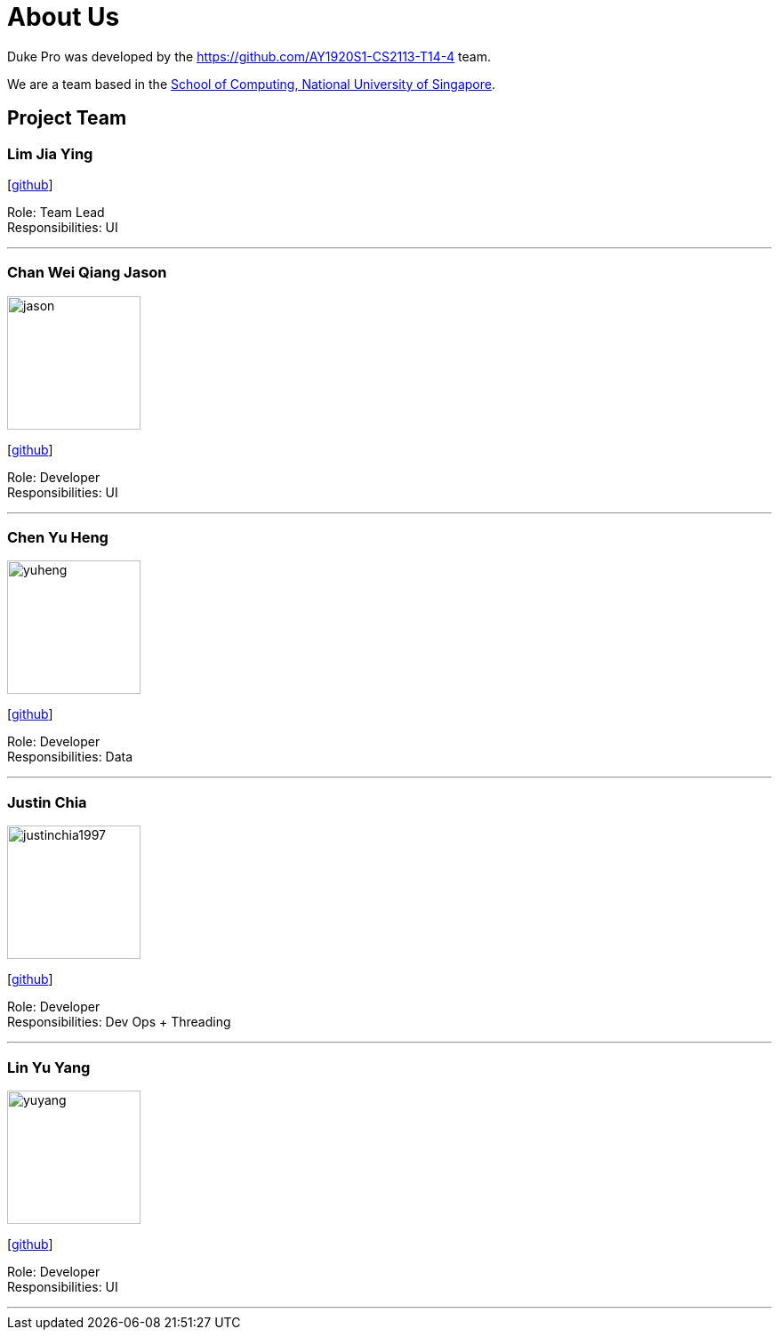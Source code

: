 = About Us
:site-section: AboutUs
:relfileprefix: team/
:imagesDir: images
:stylesDir: stylesheets

Duke Pro was developed by the https://github.com/AY1920S1-CS2113-T14-4 team. +

We are a team based in the http://www.comp.nus.edu.sg[School of Computing, National University of Singapore].

== Project Team

=== Lim Jia Ying
//image::damithc.jpg[width="150", align="left"]
{empty}[https://github.com/AugGust[github]]

Role: Team Lead +
Responsibilities: UI

'''

=== Chan Wei Qiang Jason
image::jason.jpeg[width="150", align="left"]
{empty}[https://github.com/jasonchanwq[github]]

Role: Developer +
Responsibilities: UI

'''

=== Chen Yu Heng
image::yuheng.png[width="150", align="left"]
{empty}[https://github.com/chenyuheng[github]]

Role: Developer +
Responsibilities: Data

'''

=== Justin Chia
image::justinchia1997.png[width="150", align="left"]
{empty}[https://github.com/JustinChia1997[github]]

Role: Developer +
Responsibilities: Dev Ops + Threading

'''

=== Lin Yu Yang
image::yuyang.jpg[width="150", align="left"]
{empty}[https://github.com/yuyanglin28[github]]

Role: Developer +
Responsibilities: UI

'''
